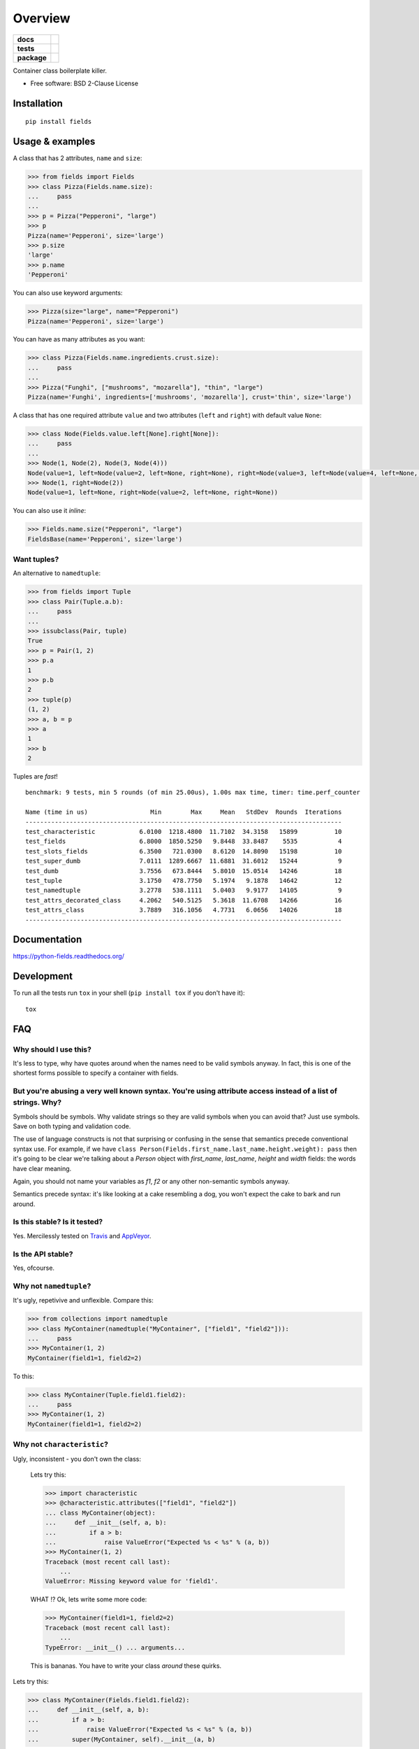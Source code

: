 ========
Overview
========

.. start-badges

.. list-table::
    :stub-columns: 1

    * - docs
      - |docs|
    * - tests
      - | |travis| |appveyor| |requires|
        | |coveralls| |codecov|
    * - package
      - | |version| |wheel| |supported-versions| |supported-implementations|
        | |commits-since|
.. |docs| image:: https://readthedocs.org/projects/python-fields/badge/?style=flat
    :target: https://readthedocs.org/projects/python-fields
    :alt: Documentation Status

.. |travis| image:: https://api.travis-ci.org/ionelmc/python-fields.svg?branch=master
    :alt: Travis-CI Build Status
    :target: https://travis-ci.org/ionelmc/python-fields

.. |appveyor| image:: https://ci.appveyor.com/api/projects/status/github/ionelmc/python-fields?branch=master&svg=true
    :alt: AppVeyor Build Status
    :target: https://ci.appveyor.com/project/ionelmc/python-fields

.. |requires| image:: https://requires.io/github/ionelmc/python-fields/requirements.svg?branch=master
    :alt: Requirements Status
    :target: https://requires.io/github/ionelmc/python-fields/requirements/?branch=master

.. |coveralls| image:: https://coveralls.io/repos/ionelmc/python-fields/badge.svg?branch=master&service=github
    :alt: Coverage Status
    :target: https://coveralls.io/r/ionelmc/python-fields

.. |codecov| image:: https://codecov.io/github/ionelmc/python-fields/coverage.svg?branch=master
    :alt: Coverage Status
    :target: https://codecov.io/github/ionelmc/python-fields

.. |version| image:: https://img.shields.io/pypi/v/fields.svg
    :alt: PyPI Package latest release
    :target: https://pypi.org/project/fields

.. |wheel| image:: https://img.shields.io/pypi/wheel/fields.svg
    :alt: PyPI Wheel
    :target: https://pypi.org/project/fields

.. |supported-versions| image:: https://img.shields.io/pypi/pyversions/fields.svg
    :alt: Supported versions
    :target: https://pypi.org/project/fields

.. |supported-implementations| image:: https://img.shields.io/pypi/implementation/fields.svg
    :alt: Supported implementations
    :target: https://pypi.org/project/fields

.. |commits-since| image:: https://img.shields.io/github/commits-since/ionelmc/python-fields/v5.0.0.svg
    :alt: Commits since latest release
    :target: https://github.com/ionelmc/python-fields/compare/v5.0.0...master



.. end-badges

Container class boilerplate killer.

* Free software: BSD 2-Clause License

Installation
============

::

    pip install fields

Usage & examples
================

A class that has 2 attributes, ``name`` and ``size``:

.. code:: pycon

    >>> from fields import Fields
    >>> class Pizza(Fields.name.size):
    ...     pass
    ...
    >>> p = Pizza("Pepperoni", "large")
    >>> p
    Pizza(name='Pepperoni', size='large')
    >>> p.size
    'large'
    >>> p.name
    'Pepperoni'

You can also use keyword arguments:

.. code:: pycon

    >>> Pizza(size="large", name="Pepperoni")
    Pizza(name='Pepperoni', size='large')

You can have as many attributes as you want:

.. code:: pycon

    >>> class Pizza(Fields.name.ingredients.crust.size):
    ...     pass
    ...
    >>> Pizza("Funghi", ["mushrooms", "mozarella"], "thin", "large")
    Pizza(name='Funghi', ingredients=['mushrooms', 'mozarella'], crust='thin', size='large')


A class that has one required attribute ``value`` and two attributes (``left`` and ``right``) with default value
``None``:

.. code:: pycon

    >>> class Node(Fields.value.left[None].right[None]):
    ...     pass
    ...
    >>> Node(1, Node(2), Node(3, Node(4)))
    Node(value=1, left=Node(value=2, left=None, right=None), right=Node(value=3, left=Node(value=4, left=None, right=None), right=None))
    >>> Node(1, right=Node(2))
    Node(value=1, left=None, right=Node(value=2, left=None, right=None))

You can also use it *inline*:

.. code:: pycon

    >>> Fields.name.size("Pepperoni", "large")
    FieldsBase(name='Pepperoni', size='large')

Want tuples?
------------

An alternative to ``namedtuple``:

.. code:: python

    >>> from fields import Tuple
    >>> class Pair(Tuple.a.b):
    ...     pass
    ...
    >>> issubclass(Pair, tuple)
    True
    >>> p = Pair(1, 2)
    >>> p.a
    1
    >>> p.b
    2
    >>> tuple(p)
    (1, 2)
    >>> a, b = p
    >>> a
    1
    >>> b
    2

Tuples are *fast*!

::

    benchmark: 9 tests, min 5 rounds (of min 25.00us), 1.00s max time, timer: time.perf_counter

    Name (time in us)                 Min        Max     Mean   StdDev  Rounds  Iterations
    --------------------------------------------------------------------------------------
    test_characteristic            6.0100  1218.4800  11.7102  34.3158   15899          10
    test_fields                    6.8000  1850.5250   9.8448  33.8487    5535           4
    test_slots_fields              6.3500   721.0300   8.6120  14.8090   15198          10
    test_super_dumb                7.0111  1289.6667  11.6881  31.6012   15244           9
    test_dumb                      3.7556   673.8444   5.8010  15.0514   14246          18
    test_tuple                     3.1750   478.7750   5.1974   9.1878   14642          12
    test_namedtuple                3.2778   538.1111   5.0403   9.9177   14105           9
    test_attrs_decorated_class     4.2062   540.5125   5.3618  11.6708   14266          16
    test_attrs_class               3.7889   316.1056   4.7731   6.0656   14026          18
    --------------------------------------------------------------------------------------

Documentation
=============

https://python-fields.readthedocs.org/

Development
===========

To run all the tests run ``tox`` in your shell (``pip install tox`` if you don't have it)::

    tox

FAQ
===

Why should I use this?
----------------------

It's less to type, why have quotes around when the names need to be valid symbols anyway. In fact, this is one of the
shortest forms possible to specify a container with fields.

But you're abusing a very well known syntax. You're using attribute access instead of a list of strings. Why?
--------------------------------------------------------------------------------------------------------------

Symbols should be symbols. Why validate strings so they are valid symbols when you can avoid that? Just use symbols.
Save on both typing and validation code.

The use of language constructs is not that surprising or confusing in the sense that semantics precede conventional
syntax use. For example, if we have ``class Person(Fields.first_name.last_name.height.weight): pass`` then it's going to
be clear we're talking about a *Person* object with *first_name*, *last_name*, *height* and *width* fields: the words
have clear meaning.

Again, you should not name your variables as `f1`, `f2` or any other non-semantic symbols anyway.

Semantics precede syntax: it's like looking at a cake resembling a dog, you won't expect the cake to bark and run
around.



Is this stable? Is it tested?
-------------------------------

Yes. Mercilessly tested on `Travis <https://travis-ci.org/ionelmc/python-fields>`_ and `AppVeyor
<https://ci.appveyor.com/project/ionelmc/python-fields>`_.

Is the API stable?
-------------------

Yes, ofcourse.

Why not ``namedtuple``?
------------------------

It's ugly, repetivive and unflexible. Compare this:

.. code:: python

    >>> from collections import namedtuple
    >>> class MyContainer(namedtuple("MyContainer", ["field1", "field2"])):
    ...     pass
    >>> MyContainer(1, 2)
    MyContainer(field1=1, field2=2)

To this:

.. code:: python

    >>> class MyContainer(Tuple.field1.field2):
    ...     pass
    >>> MyContainer(1, 2)
    MyContainer(field1=1, field2=2)

Why not ``characteristic``?
----------------------------

Ugly, inconsistent - you don't own the class:

    Lets try this:

    .. code:: python

        >>> import characteristic
        >>> @characteristic.attributes(["field1", "field2"])
        ... class MyContainer(object):
        ...     def __init__(self, a, b):
        ...         if a > b:
        ...             raise ValueError("Expected %s < %s" % (a, b))
        >>> MyContainer(1, 2)
        Traceback (most recent call last):
            ...
        ValueError: Missing keyword value for 'field1'.

    WHAT !? Ok, lets write some more code:

    .. code:: python

        >>> MyContainer(field1=1, field2=2)
        Traceback (most recent call last):
            ...
        TypeError: __init__() ... arguments...

    This is bananas. You have to write your class *around* these quirks.

Lets try this:

.. code:: python

    >>> class MyContainer(Fields.field1.field2):
    ...     def __init__(self, a, b):
    ...         if a > b:
    ...             raise ValueError("Expected %s < %s" % (a, b))
    ...         super(MyContainer, self).__init__(a, b)

Just like a normal class, works as expected:

.. code:: python

    >>> MyContainer(1, 2)
    MyContainer(field1=1, field2=2)

Why not ``attrs``?
------------------

Now this is a very difficult question.

Consider this typical use-case:

.. code:: pycon

    >>> import attr
    >>> @attr.s
    ... class Point(object):
    ...     x = attr.ib()
    ...     y = attr.ib()

Worth noting:

* attrs_ is faster because it doesn't allow your class to be
  used as a mixin (it doesn't do any ``super(cls, self).__init__(...)`` for you).
* The typical use-case doesn't allow you to have a custom ``__init__``. You can
  use ``@attr.s(init=False)`` that will allow you to implement your own ``__init__``.
  However, you can't have your own ``__init__`` that calls attrs_ provided ``__init__`` 
  (like in a subclassing scenario).
* It works better with IDEs and source code analysis tools because of the
  attributes defined on the class.
* It's more composable if you only use ``@attr.s`` decorated hierarchies. Example:

  .. sourcecode:: pycon

    >>> @attr.s
    ... class A(object):
    ...     a = attr.ib()
    ...     def get_a(self):
    ...         return self.a
    >>> @attr.s
    ... class B(object):
    ...     b = attr.ib()
    >>> @attr.s
    ... class C(B, A):
    ...     c = attr.ib()
    >>> C(1, 2, 3)
    C(a=1, b=2, c=3)

All in all, attrs_ is a fast and minimal container library that does support subclasses, 
but quite differently than ``fields``. Definitely worth considering. 

Also, nowdays it has more features than ``fields``. See `#6 <https://github.com/ionelmc/python-fields/issues/6>`_.  

.. _attrs: https://pypi.python.org/pypi/attrs

Won't this confuse ``pylint``?
------------------------------

Normaly it would, but there's a plugin that makes pylint understand it, just like any other class:
`pylint-fields <https://github.com/ionelmc/pylint-fields>`_.

Testimonials
============

..

    Diabolical. Can't be unseen.

    -- `David Beazley <https://twitter.com/dabeaz/status/670237225104355328>`_

..

    I think that's the saddest a single line of python has ever made me.

    -- Someone on IRC (#python)

..

    Don't speak around saying that I like it.

    -- A PyPy contributor

..

    Fields is completey bat-shit insane, but kind of cool.
    
    -- Someone on IRC (#python)

..

    WHAT?!?!

    -- Unsuspecting victim at EuroPython 2015

.. 

    I don't think it should work ...

    -- Unsuspecting victim at EuroPython 2015

..

    Is it some Ruby thing?

    -- Unsuspecting victim at EuroPython 2015

..

    Are Python programmers that lazy?

    -- Some Java developer

..

    I'm going to use this in my next project. You're a terrible person.

    -- Isaac Dickinson

..

    It's so bad you had to write a pylint plugin :)
    
    -- Colin Dunklau on IRC (#python) 

Apologies
=========

I tried my best at `EuroPython <https://youtu.be/nofEnPqj0cE?t=2554>`_ ...
